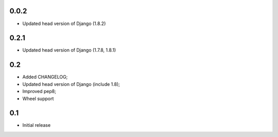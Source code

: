 0.0.2
-----

* Updated head version of Django (1.8.2)

0.2.1
-----

* Updated head version of Django (1.7.8, 1.8.1)

0.2
---
* Added CHANGELOG;
* Updated head version of Django (include 1.8);
* Improved pep8;
* Wheel support

0.1
---
* Initial release
